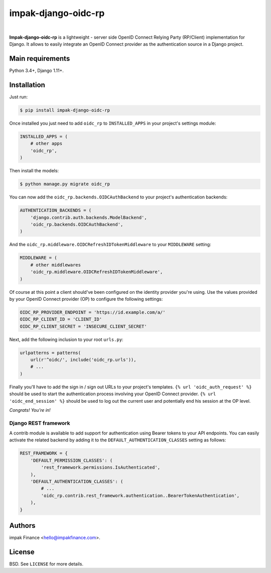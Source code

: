 impak-django-oidc-rp
====================

.. image:: https://circleci.com/gh/impak-finance/impak-django-oidc-rp.svg?style=svg&circle-token=f5c541df21a216cdbfa6fc761dd8f68dec51766a
    :target: https://circleci.com/gh/impak-finance/impak-django-oidc-rp

|

**Impak-django-oidc-rp** is a lightweight - server side OpenID Connect Relying Party (RP/Client)
implementation for Django. It allows to easily integrate an OpenID Connect provider as the
authentication source in a Django project.

Main requirements
-----------------

Python 3.4+, Django 1.11+.

Installation
------------

Just run:

.. code-block:: shell

    $ pip install impak-django-oidc-rp

Once installed you just need to add ``oidc_rp`` to ``INSTALLED_APPS`` in your project's settings
module:

.. code-block:: python

    INSTALLED_APPS = (
        # other apps
        'oidc_rp',
    )

Then install the models:

.. code-block:: shell

    $ python manage.py migrate oidc_rp

You can now add the ``oidc_rp.backends.OIDCAuthBackend`` to your project's authentication backends:

.. code-block:: python

    AUTHENTICATION_BACKENDS = (
        'django.contrib.auth.backends.ModelBackend',
        'oidc_rp.backends.OIDCAuthBackend',
    )

And the ``oidc_rp.middleware.OIDCRefreshIDTokenMiddleware`` to your ``MIDDLEWARE`` setting:

.. code-block:: python

    MIDDLEWARE = (
        # other middlewares
        'oidc_rp.middleware.OIDCRefreshIDTokenMiddleware',
    )

Of course at this point a client should've been configured on the identity provider you're using.
Use the values provided by your OpenID Connect provider (OP) to configure the following settings:

.. code-block:: python

    OIDC_RP_PROVIDER_ENDPOINT = 'https://id.example.com/a/'
    OIDC_RP_CLIENT_ID = 'CLIENT_ID'
    OIDC_RP_CLIENT_SECRET = 'INSECURE_CLIENT_SECRET'

Next, add the following inclusion to your root ``urls.py``:

.. code-block:: python

    urlpatterns = patterns(
        url(r'^oidc/', include('oidc_rp.urls')),
        # ...
    )

Finally you'll have to add the sign in / sign out URLs to your project's templates.
``{% url 'oidc_auth_request' %}`` should be used to start the authentication process involving your
OpenID Connect provider. ``{% url 'oidc_end_session' %}`` should be used to log out the current user
and potentially end his session at the OP level.

*Congrats! You’re in!*

Django REST framework
~~~~~~~~~~~~~~~~~~~~~

A contrib module is available to add support for authentication using Bearer tokens to your API
endpoints. You can easily activate the related backend by adding it to the
``DEFAULT_AUTHENTICATION_CLASSES`` setting as follows:

.. code-block:: python

    REST_FRAMEWORK = {
        'DEFAULT_PERMISSION_CLASSES': (
            'rest_framework.permissions.IsAuthenticated',
        ),
        'DEFAULT_AUTHENTICATION_CLASSES': (
            # ...
            'oidc_rp.contrib.rest_framework.authentication..BearerTokenAuthentication',
        ),
    }

Authors
-------

impak Finance <hello@impakfinance.com>.

License
-------

BSD. See ``LICENSE`` for more details.
